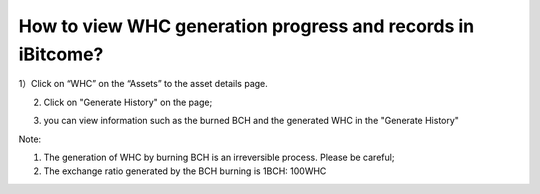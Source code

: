 How to view WHC generation progress and records in iBitcome?
================================================================

1）Click on “WHC” on the “Assets” to the asset details page.

.. image:: https://github.com/wangzhenzhen23/iBitcome/blob/master/_static/e08010100.jpeg?raw=true

2) Click on "Generate History" on the page;

.. image:: https://github.com/wangzhenzhen23/iBitcome/blob/master/_static/e08010201.jpeg?raw=true

3) you can view information such as the burned BCH and the generated WHC in the "Generate History"

.. image:: https://github.com/wangzhenzhen23/iBitcome/blob/master/_static/e08010202.jpeg?raw=true


Note:

1.	The generation of WHC by burning BCH is an irreversible process. Please be careful;

2. The exchange ratio generated by the BCH burning is 1BCH: 100WHC
